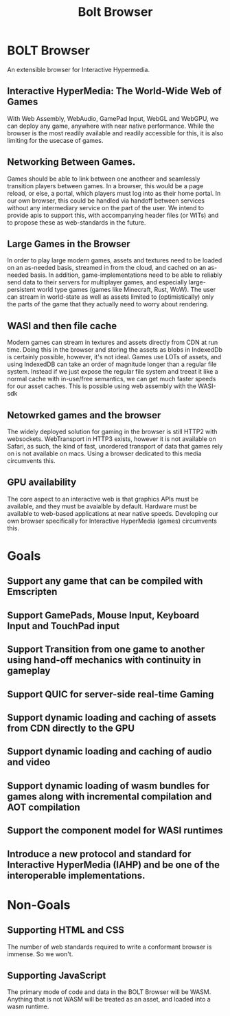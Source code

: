 #+TITLE: Bolt Browser

* BOLT Browser
An extensible browser for Interactive Hypermedia.
** Interactive HyperMedia: The World-Wide Web of Games
With Web Assembly, WebAudio, GamePad Input, WebGL and WebGPU, we can deploy any game, anywhere with near native performance.
While the browser is the most readily available and readily accessible for this, it is also limiting for the usecase of games.
** Networking Between Games.
Games should be able to link between one anotheer and seamlessly transition players between games. In a browser, this would be a page reload, or else, a portal, which players must log into as their home portal. In our own browser, this could be handled via handoff between services without any intermediary service on the part of the user. We intend to provide apis to support this, with accompanying header files (or WITs) and to propose these as web-standards in the future. 
** Large Games in the Browser
In order to play large modern games, assets and textures need to be loaded on an as-needed basis, streamed in from the cloud, and cached on an as-needed basis. In addition, game-implementations need to be able to reliably send data to their servers for multiplayer games, and especially large-persistent world type games (games like Minecraft, Rust, WoW). The user can stream in world-state as well as assets limited to (optimistically) only the parts of the game that they actually need to worry about rendering.
** WASI and then file cache
Modern games can stream in textures and assets directly from CDN at run time. Doing this in the browser and storing the assets as blobs in IndexedDb is certainly possible, however, it's not ideal. Games use LOTs of assets, and using IndexedDB can take an order of magnitude longer than a regular file system.
Instead if we just expose the regular file system and treeat it like a normal cache with in-use/free semantics, we can get much faster speeds for our asset caches. This is possible using web assembly with the WASI-sdk
** Netowrked games and the browser
The widely deployed solution for gaming in the browser is still HTTP2 with websockets. WebTransport in HTTP3 exists, however it is not available on Safari, as such, the kind of fast, unordered transport of data that games rely on is not available on macs. Using a browser dedicated to this media circumvents this.
** GPU availability
The core aspect to an interactive web is that graphics APIs must be available, and they must be avaialble by default. Hardware must be available to web-based applications at near native speeds. Developing our own browser specifically for Interactive HyperMedia (games) circumvents this.

* Goals
** Support any game that can be compiled with Emscripten
** Support GamePads, Mouse Input, Keyboard Input and TouchPad input
** Support Transition from one game to another using hand-off mechanics with continuity in gameplay
** Support QUIC for server-side real-time Gaming
** Support dynamic loading and caching of assets from CDN directly to the GPU
** Support dynamic loading and caching of audio and video
** Support dynamic loading of wasm bundles for games along with incremental compilation and AOT compilation
** Support the component model for WASI runtimes
** Introduce a new protocol and standard for Interactive HyperMedia (IAHP) and be one of the interoperable implementations. 
* Non-Goals
** Supporting HTML and CSS
The number of web standards required to write a conformant browser is immense. So we won't.
** Supporting JavaScript
The primary mode of code and data in the BOLT Browser will be WASM. Anything that is not WASM will be treated as an asset, and loaded into a wasm runtime.
